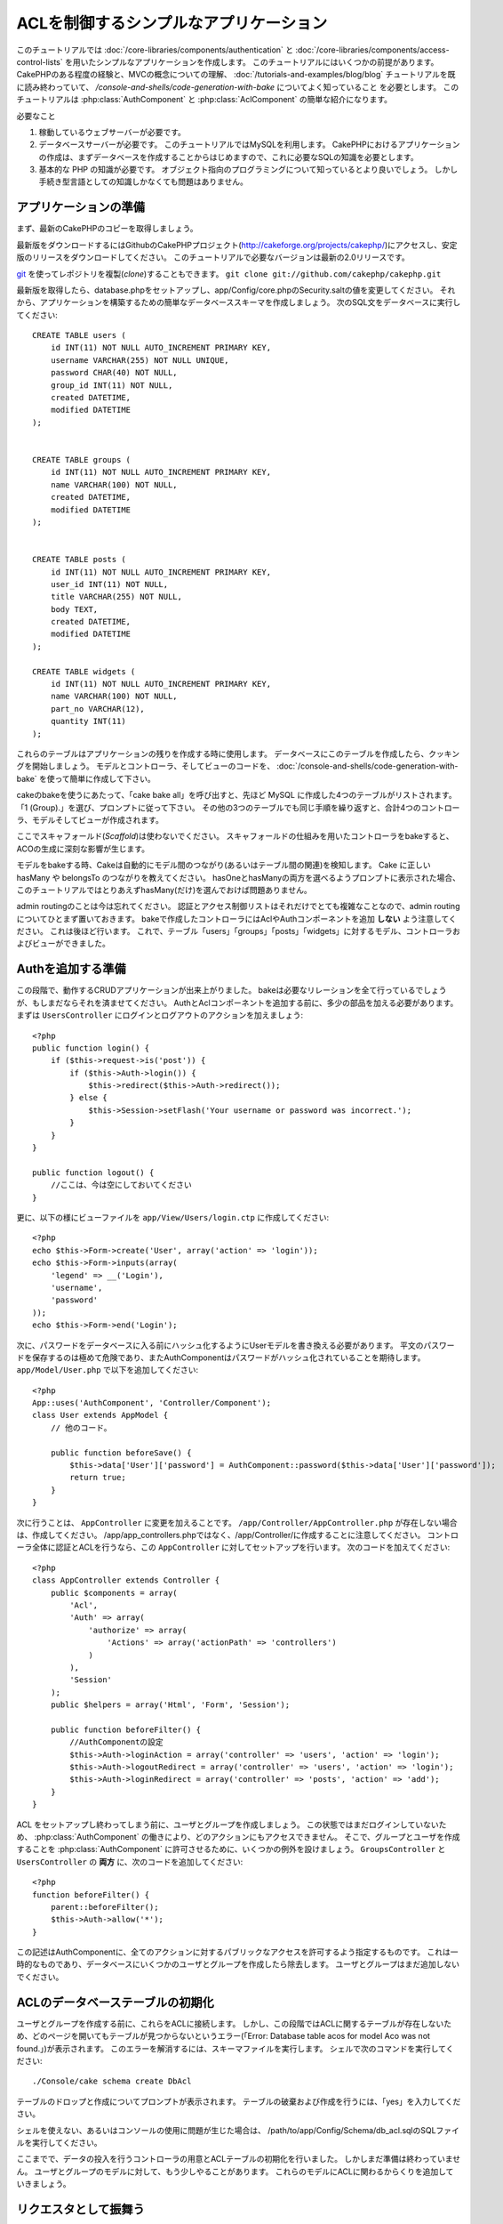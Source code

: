 ACLを制御するシンプルなアプリケーション
#######################################

このチュートリアルでは :doc:`/core-libraries/components/authentication` と
:doc:`/core-libraries/components/access-control-lists`
を用いたシンプルなアプリケーションを作成します。
このチュートリアルにはいくつかの前提があります。
CakePHPのある程度の経験と、MVCの概念についての理解、
:doc:`/tutorials-and-examples/blog/blog` チュートリアルを既に読み終わっていて、
`/console-and-shells/code-generation-with-bake` についてよく知っていること
を必要とします。
このチュートリアルは :php:class:`AuthComponent` と :php:class:`AclComponent` の簡単な紹介になります。

必要なこと


#. 稼動しているウェブサーバーが必要です。
#. データベースサーバーが必要です。
   このチュートリアルではMySQLを利用します。
   CakePHPにおけるアプリケーションの作成は、まずデータベースを作成することからはじめますので、これに必要なSQLの知識を必要とします。
#. 基本的な PHP の知識が必要です。
   オブジェクト指向のプログラミングについて知っているとより良いでしょう。
   しかし手続き型言語としての知識しかなくても問題はありません。

アプリケーションの準備
======================

まず、最新のCakePHPのコピーを取得しましょう。

最新版をダウンロードするにはGithubのCakePHPプロジェクト(http://cakeforge.org/projects/cakephp/)にアクセスし、安定版のリリースをダウンロードしてください。
このチュートリアルで必要なバージョンは最新の2.0リリースです。

`git <http://git-scm.com/>`_ を使ってレポジトリを複製(*clone*)することもできます。
``git clone git://github.com/cakephp/cakephp.git``

最新版を取得したら、database.phpをセットアップし、app/Config/core.phpのSecurity.saltの値を変更してください。
それから、アプリケーションを構築するための簡単なデータベーススキーマを作成しましょう。
次のSQL文をデータベースに実行してください::

   CREATE TABLE users (
       id INT(11) NOT NULL AUTO_INCREMENT PRIMARY KEY,
       username VARCHAR(255) NOT NULL UNIQUE,
       password CHAR(40) NOT NULL,
       group_id INT(11) NOT NULL,
       created DATETIME,
       modified DATETIME
   );


   CREATE TABLE groups (
       id INT(11) NOT NULL AUTO_INCREMENT PRIMARY KEY,
       name VARCHAR(100) NOT NULL,
       created DATETIME,
       modified DATETIME
   );


   CREATE TABLE posts (
       id INT(11) NOT NULL AUTO_INCREMENT PRIMARY KEY,
       user_id INT(11) NOT NULL,
       title VARCHAR(255) NOT NULL,
       body TEXT,
       created DATETIME,
       modified DATETIME
   );

   CREATE TABLE widgets (
       id INT(11) NOT NULL AUTO_INCREMENT PRIMARY KEY,
       name VARCHAR(100) NOT NULL,
       part_no VARCHAR(12),
       quantity INT(11)
   );

これらのテーブルはアプリケーションの残りを作成する時に使用します。
データベースにこのテーブルを作成したら、クッキングを開始しましょう。
モデルとコントローラ、そしてビューのコードを、 :doc:`/console-and-shells/code-generation-with-bake` を使って簡単に作成して下さい。

cakeのbakeを使うにあたって、「cake bake all」を呼び出すと、先ほど MySQL に作成した4つのテーブルがリストされます。
「1 (Group).」を選び、プロンプトに従って下さい。
その他の3つのテーブルでも同じ手順を繰り返すと、合計4つのコントローラ、モデルそしてビューが作成されます。

ここでスキャフォールド(*Scaffold*)は使わないでください。
スキャフォールドの仕組みを用いたコントローラをbakeすると、ACOの生成に深刻な影響が生じます。

モデルをbakeする時、Cakeは自動的にモデル間のつながり(あるいはテーブル間の関連)を検知します。
Cake に正しい hasMany や belongsTo のつながりを教えてください。
hasOneとhasManyの両方を選べるようプロンプトに表示された場合、このチュートリアルではとりあえずhasMany(だけ)を選んでおけば問題ありません。

admin routingのことは今は忘れてください。
認証とアクセス制御リストはそれだけでとても複雑なことなので、admin routingについてひとまず置いておきます。
bakeで作成したコントローラにはAclやAuthコンポーネントを追加 **しない** よう注意してください。
これは後ほど行います。
これで、テーブル「users」「groups」「posts」「widgets」に対するモデル、コントローラおよびビューができました。

Authを追加する準備
==================

この段階で、動作するCRUDアプリケーションが出来上がりました。
bakeは必要なリレーションを全て行っているでしょうが、もしまだならそれを済ませてください。
AuthとAclコンポーネントを追加する前に、多少の部品を加える必要があります。
まずは ``UsersController`` にログインとログアウトのアクションを加えましょう::

    <?php
    public function login() {
        if ($this->request->is('post')) {
            if ($this->Auth->login()) {
                $this->redirect($this->Auth->redirect());
            } else {
                $this->Session->setFlash('Your username or password was incorrect.');
            }
        }
    }
     
    public function logout() {
        //ここは、今は空にしておいてください
    }

更に、以下の様にビューファイルを
``app/View/Users/login.ctp`` に作成してください::

    <?php
    echo $this->Form->create('User', array('action' => 'login'));
    echo $this->Form->inputs(array(
        'legend' => __('Login'),
        'username',
        'password'
    ));
    echo $this->Form->end('Login');

次に、パスワードをデータベースに入る前にハッシュ化するようにUserモデルを書き換える必要があります。
平文のパスワードを保存するのは極めて危険であり、またAuthComponentはパスワードがハッシュ化されていることを期待します。
``app/Model/User.php`` で以下を追加してください::

    <?php
    App::uses('AuthComponent', 'Controller/Component');
    class User extends AppModel {
        // 他のコード。

        public function beforeSave() {
            $this->data['User']['password'] = AuthComponent::password($this->data['User']['password']);
            return true;
        }
    }

次に行うことは、 ``AppController`` に変更を加えることです。
``/app/Controller/AppController.php`` が存在しない場合は、作成してください。
/app/app_controllers.phpではなく、/app/Controller/に作成することに注意してください。
コントローラ全体に認証とACLを行うなら、この ``AppController`` に対してセットアップを行います。
次のコードを加えてください::

    <?php
    class AppController extends Controller {
        public $components = array(
            'Acl',
            'Auth' => array(
                'authorize' => array(
                    'Actions' => array('actionPath' => 'controllers')
                )
            ),
            'Session'
        );
        public $helpers = array('Html', 'Form', 'Session');
    
        public function beforeFilter() {
            //AuthComponentの設定
            $this->Auth->loginAction = array('controller' => 'users', 'action' => 'login');
            $this->Auth->logoutRedirect = array('controller' => 'users', 'action' => 'login');
            $this->Auth->loginRedirect = array('controller' => 'posts', 'action' => 'add');
        }
    }

ACL をセットアップし終わってしまう前に、ユーザとグループを作成しましょう。
この状態ではまだログインしていないため、 :php:class:`AuthComponent` の働きにより、どのアクションにもアクセスできません。
そこで、グループとユーザを作成することを :php:class:`AuthComponent` に許可させるために、いくつかの例外を設けましょう。
``GroupsController`` と ``UsersController`` の **両方** に、次のコードを追加してください::

    <?php
    function beforeFilter() {
        parent::beforeFilter(); 
        $this->Auth->allow('*');
    }

この記述はAuthComponentに、全てのアクションに対するパブリックなアクセスを許可するよう指定するものです。
これは一時的なものであり、データベースにいくつかのユーザとグループを作成したら除去します。
ユーザとグループはまだ追加しないでください。

ACLのデータベーステーブルの初期化
=================================

ユーザとグループを作成する前に、これらをACLに接続します。
しかし、この段階ではACLに関するテーブルが存在しないため、どのページを開いてもテーブルが見つからないというエラー(「Error: Database table acos for model Aco was not found.」)が表示されます。
このエラーを解消するには、スキーマファイルを実行します。
シェルで次のコマンドを実行してください::

    ./Console/cake schema create DbAcl

テーブルのドロップと作成についてプロンプトが表示されます。
テーブルの破棄および作成を行うには、「yes」を入力してください。

シェルを使えない、あるいはコンソールの使用に問題が生じた場合は、
/path/to/app/Config/Schema/db\_acl.sqlのSQLファイルを実行してください。

ここまでで、データの投入を行うコントローラの用意とACLテーブルの初期化を行いました。
しかしまだ準備は終わっていません。
ユーザとグループのモデルに対して、もう少しやることがあります。
これらのモデルにACLに関わるからくりを追加していきましょう。

リクエスタとして振舞う
======================

AuthとACLをきちんと動作させるには、ユーザとグループをACLテーブルの列に関連付ける必要があります。
これを行うには、 ``AclBehavior`` を使用します。
``AclBehavior`` を使うと、モデルとACLテーブルを自動的に結びつけることができます。
これを使用するにあたり、モデル中で ``parentNode()`` を実行する必要があります。
``User`` モデルに次のコードを追加してください::

    <?php
    class User extends Model {
        public $name = 'User';
        public $belongsTo = array('Group');
        public $actsAs = array('Acl' => array('type' => 'requester'));
         
        public function parentNode() {
            if (!$this->id && empty($this->data)) {
                return null;
            }
            if (isset($this->data['User']['group_id'])) {
                $groupId = $this->data['User']['group_id'];
            } else {
                $groupId = $this->field('group_id');
            }
            if (!$groupId) {
                return null;
            } else {
                return array('Group' => array('id' => $groupId));
            }
        }
    }
``Group`` モデルには、次のコードを追加します::

    <?php
    class Group extends Model {
        public $actsAs = array('Acl' => array('type' => 'requester'));
         
        public function parentNode() {
            return null;
        }
    }

このコードは、 ``Group`` モデルと ``User`` モデルをACLに結びつけ、 ``User`` や ``Group`` をデータベースに登録した時、常にCakePHPが ``aros`` にも同様の登録を行うようにしています。
これにより、 ``users`` および ``groups`` テーブルをAROと透過的に結びつけるACLの管理機能を、アプリケーションの一部として作成できました。
ユーザーやグループを作成したり削除すると、常に ARO のテーブルも更新されます。

コントローラとモデルは初期のデータを追加する用意ができ、 ``Group`` と ``User`` モデルはACLテーブルに結び付けられました。
では http://example.com/groups/add と http://example.com/users/add
を開き、bakeで焼いたフォームを使ってグループとユーザを追加しましょう。
次のグループを作成します。

-  administrators
-  managers
-  users

各グループにユーザを作成することもできるので、後でテストするために各々の異なるアクセスグループにユーザを作成します。
忘れてしまわないよう、パスワードは書きとめておくか、簡単なものを使うようにしてください。
MySQLのプロンプトで ``SELECT * FROM aros;`` を実行した場合、次のような結果を取得できるでしょう::

    +----+-----------+-------+-------------+-------+------+------+
    | id | parent_id | model | foreign_key | alias | lft  | rght |
    +----+-----------+-------+-------------+-------+------+------+
    |  1 |      NULL | Group |           1 | NULL  |    1 |    4 |
    |  2 |      NULL | Group |           2 | NULL  |    5 |    8 |
    |  3 |      NULL | Group |           3 | NULL  |    9 |   12 |
    |  4 |         1 | User  |           1 | NULL  |    2 |    3 |
    |  5 |         2 | User  |           2 | NULL  |    6 |    7 |
    |  6 |         3 | User  |           3 | NULL  |   10 |   11 |
    +----+-----------+-------+-------------+-------+------+------+
    6 rows in set (0.00 sec)

3つのグループと3人のユーザが存在することがわかります。
ユーザは各グループにネストされており、これはグループ単位もしくはユーザ単位でパーミッションを設定できることを意味します。

グループだけのACL
-----------------

グループごとのみのパーミッションに単純化したい場合、 ``User`` も出るに  ``bindNode()`` を実装する必要があります::

    <?php
    function bindNode($user) {
        return array('model' => 'Group', 'foreign_key' => $user['User']['group_id']);
    }

このメソッドはACLに ``User`` のAROのチェックを省き、 ``Group`` のAROのみをチェックするように伝えます。

これを動作させるために、全てのユーザーに ``group_id`` を割り当てる必要があります。

この場合、 ``aros`` テーブルは以下のようになるでしょう::

    +----+-----------+-------+-------------+-------+------+------+
    | id | parent_id | model | foreign_key | alias | lft  | rght |
    +----+-----------+-------+-------------+-------+------+------+
    |  1 |      NULL | Group |           1 | NULL  |    1 |    2 |
    |  2 |      NULL | Group |           2 | NULL  |    3 |    4 |
    |  3 |      NULL | Group |           3 | NULL  |    5 |    6 |
    +----+-----------+-------+-------------+-------+------+------+
    3 rows in set (0.00 sec)

ACO(*Access Control Objects*)の作成
===================================

ユーザとグループ(*ARO*)を作成しましたので、ログインとログアウトができるよう、コントローラをACLに登録し、グループとユーザにパーミッションを設定しましょう。

ユーザとグループを作成したとき、AROは自動的に作成されます。
ではコントローラとアクションをACOとして自動的に作成するにはどのようにすればよいでしょうか。
残念ながら、CakePHPコアにはこれを自動的に行う方法はありません。
しかしCakePHPのコアクラスには、手動でACOを作成する方法がいくつかあります。
ACOオブジェクトを作成するには、ACLシェルを用いるか、 ``AclComponent`` を使用します。
シェルでACOを作成するには、次のようにします::

    ./Console/cake acl create aco root controllers

AclComponentを使う方法は次のようになります::

    <?php
    $this->Acl->Aco->create(array('parent_id' => null, 'alias' => 'controllers'));
    $this->Acl->Aco->save();

この両方の例では、「controllers」という名のトップレベルのACO(あるいは根ノード)を作成しています。
これの目的は二つあります。
ひとつはアプリケーション全体に対するアクセス可否を簡単にすること、そしてモデルレコードのパーミッションをチェックするようなコントローラとアクションに関連することにはACLを使用しないということです。
グローバルなルートACOを使用するには、 ``AuthComponent`` の設定を若干変更する必要があります。
ACLがコントローラとアクションを走査するにあたり正しいノードパスを使用するために、 ``AuthComponent`` に根ノードの存在を教えてください。
これを行うには、先のコードで定義してあるように、 ``AppController`` の ``$components`` で、配列が ``actionPAth`` を必ず含むようにしてください。

チュートリアルを続行するには、続けて :doc:`part-two` を見てください。


